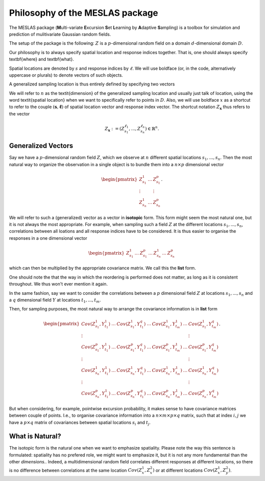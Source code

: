 .. _philosophy-label:

Philosophy of the MESLAS package
================================
The MESLAS package (**M**\ulti-variate **E**\xcursion **S**\et **L**\earning by **A**\daptive **S**\ampling) is a toolbox for simulation and prediction of mulitivariate Gaussian random fields.

The setup of the package is the following: :math:`Z` is a :math:`p`-dimensional random
field on a domain :math:`d`-dimensional
domain :math:`D`.

Our philosophy is to always specify spatial location and response indices
together. That is, one should always specify \textbf{where} and \textbf{what}.

Spatial locations are denoted by :math:`s` and response indices by :math:`\ell`. We will
use boldface (or, in the code, alternatively uppercase or plurals) to denote
vectors of such objects.

A generalized sampling location is thus entirely defined by specifying two vectors

.. math::
   :label: important
   :nowrap:

   \begin{align}
    \boldsymbol{s} &= \left(s_1, ..., s_n\right)\in D^n\\
    \boldsymbol{\ell} &= \left(\ell_1, ..., \ell_n\right) \in \lbrace 1, ..., p
    \rbrace^n
   \end{align}

We will refer to :math:`n` as the \textit{dimension} of the generalized sampling
location and usually just talk of location, using the word \textit{spatial
location} when we want to specifically refer to points in :math:`D`. Also, we will
use boldface :math:`x` as a shortcut to refer to the couple :math:`\left(\boldsymbol{s},
\boldsymbol{\ell}\right)` of spatial location vector and response index vector.
The shortcut notation :math:`Z_{\boldsymbol{x}}` thus refers to the
vector

.. math::
   Z_{\boldsymbol{x}}:=\left(Z_{s_1}^{\ell_1}, ..., Z_{s_n}^{\ell_n}\right) \in \mathbb{R}^n.


Generalized Vectors
-------------------
Say we have a :math:`p`-dimensional random field :math:`Z`, which we observe at
:math:`n` different spatial locations :math:`s_1,...,s_n`. Then the most
natural way to organize the observation in a single object is to bundle them
into a :math:`n\times p` dimensional vector

.. math::
   \begin{pmatrix}
     Z^1_{s_1} & \dots & Z^p_{s_1}\\
     \vdots & & \vdots\\
     Z^1_{s_n} & \dots & Z^p_{s_n}
   \end{pmatrix}.

We will refer to such a (generalized) vector as a vector in **isotopic** form.
This form might seem the most natural one, but it is not always the most
appropriate. For example, when sampling such a field :math:`Z` at the different
locations :math:`s_1,...,s_n`, correlations between all loations and all
response indices have to be considered. It is thus easier to organise the
responses in a one dimensional vector

.. math::
   \begin{pmatrix}
     Z^1_{s_1}& \dots & Z^p_{s_1}
     & \dots & Z^1_{s_n} & \dots & Z^p_{s_n}
   \end{pmatrix}

which can then be multiplied by the appropriate covariance matrix. We call this
the **list** form.

One should note the that the way in which the reordering is performed does not
matter, as long as it is consistent throughout. We thus won't ever mention it
again.

In the same fashion, say we want to consider the correlations between a
:math:`p` dimensional field :math:`Z` at locations :math:`s_1,...,s_n` and a
:math:`q` dimensional field :math:`Y` at locations :math:`t_1,...,t_m`.

Then, for sampling purposes, the most natural way to arrange the covariance
information is in **list** form

.. math::
   \begin{pmatrix}
     Cov(Z^1_{s_1}, Y^1_{t_1}) & \dots & Cov(Z^1_{s_1}, Y^q_{t_1}) & \dots &
     Cov(Z^1_{s_1}, Y^1_{t_m}) & \dots & Cov(Z^1_{s_1}, Y^q_{t_m})\\
     \vdots & & & & & & \vdots \\
     Cov(Z^p_{s_1}, Y^1_{t_1}) & \dots & Cov(Z^p_{s_1}, Y^q_{t_1}) & \dots &
     Cov(Z^p_{s_1}, Y^1_{t_m}) & \dots & Cov(Z^p_{s_1}, Y^q_{t_m})\\
     \vdots & & & & & & \vdots \\
     Cov(Z^1_{s_n}, Y^1_{t_1}) & \dots & Cov(Z^1_{s_n}, Y^q_{t_1}) & \dots &
     Cov(Z^1_{s_n}, Y^1_{t_m}) & \dots & Cov(Z^1_{s_n}, Y^q_{t_m})\\
     \vdots & & & & & & \vdots \\
     Cov(Z^p_{s_n}, Y^1_{t_1}) & \dots & Cov(Z^p_{s_n}, Y^q_{t_1}) & \dots &
     Cov(Z^p_{s_n}, Y^1_{t_m}) & \dots & Cov(Z^p_{s_n}, Y^q_{t_m})
   \end{pmatrix}.

But when considering, for example, pointwise excursion probability, it makes
sense to have covariance matrices between couple of points. I.e., to organise
covariance information into a :math:`n\times m \times p \times q` matrix, such
that at index :math:`i,j` we have a :math:`p\times q` matrix of covariances
between spatial locations :math:`s_i` and :math:`t_j`.

What is Natural?
----------------
The isotopic form is the natural one when we want to emphasize spatiality.
Please note the way this sentence is formulated: spatiality has no prefered
role, we might want to emphasize it, but it is not any more fundamental than
the other *dimensions.*. Indeed, a multidimensional random field correlates
different responses at different locations, so there is no difference between
correlations at the same location :math:`Cov(Z^1_x, Z^2_x)` or at different
locations :math:`Cov(Z_x^1, Z_y^2)`.

